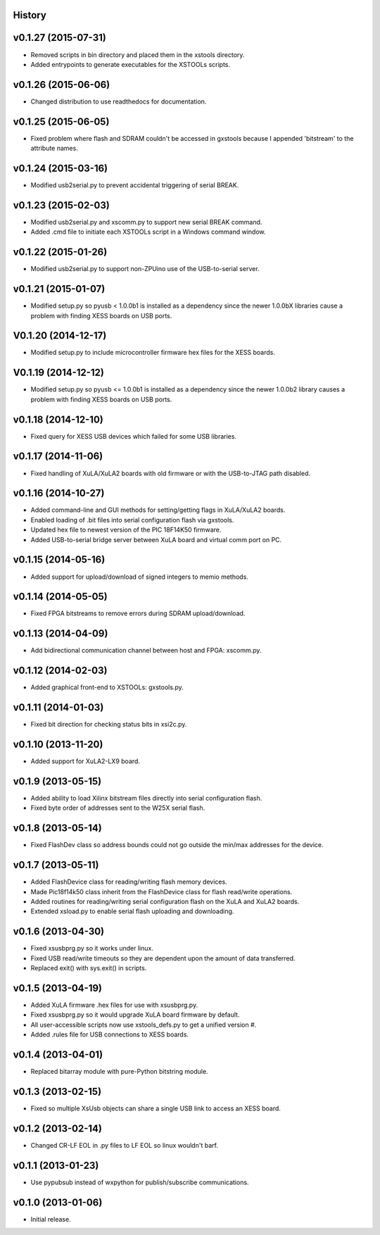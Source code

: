 .. :changelog:

History
-------

v0.1.27 (2015-07-31) 
---------------------

* Removed scripts in bin directory and placed them in the xstools directory.
* Added entrypoints to generate executables for the XSTOOLs scripts. 
                       
v0.1.26 (2015-06-06) 
---------------------

* Changed distribution to use readthedocs for documentation.
                       
v0.1.25 (2015-06-05) 
---------------------

* Fixed problem where flash and SDRAM couldn't be accessed in gxstools
  because I appended 'bitstream' to the attribute names.
                       
v0.1.24 (2015-03-16) 
---------------------

* Modified usb2serial.py to prevent accidental triggering of serial BREAK.

v0.1.23 (2015-02-03) 
---------------------

* Modified usb2serial.py and xscomm.py to support new serial BREAK command.
* Added .cmd file to initiate each XSTOOLs script in a Windows command window.

v0.1.22 (2015-01-26) 
---------------------

* Modified usb2serial.py to support non-ZPUino use of the USB-to-serial server.

v0.1.21 (2015-01-07) 
---------------------

* Modified setup.py so pyusb < 1.0.0b1 is installed as a dependency since the
  newer 1.0.0bX libraries cause a problem with finding XESS boards on USB ports. 

V0.1.20 (2014-12-17) 
---------------------

* Modified setup.py to include microcontroller firmware hex files for the XESS
  boards. 

V0.1.19 (2014-12-12) 
---------------------

* Modified setup.py so pyusb <= 1.0.0b1 is installed as a dependency since the
  newer 1.0.0b2 library causes a problem with finding XESS boards on USB ports. 

v0.1.18 (2014-12-10) 
---------------------

* Fixed query for XESS USB devices which failed for some USB libraries.

v0.1.17 (2014-11-06) 
---------------------

* Fixed handling of XuLA/XuLA2 boards with old firmware or with the USB-to-JTAG
  path disabled.

v0.1.16 (2014-10-27) 
---------------------

* Added command-line and GUI methods for setting/getting flags in XuLA/XuLA2 boards.
* Enabled loading of .bit files into serial configuration flash via gxstools.
* Updated hex file to newest version of the PIC 18F14K50 firmware.
* Added USB-to-serial bridge server between XuLA board and virtual comm port on PC.
                       
v0.1.15 (2014-05-16) 
---------------------

* Added support for upload/download of signed integers to memio methods.

v0.1.14 (2014-05-05) 
---------------------

* Fixed FPGA bitstreams to remove errors during SDRAM upload/download.

v0.1.13 (2014-04-09) 
---------------------

* Add bidirectional communication channel between host and FPGA: xscomm.py.

v0.1.12 (2014-02-03) 
---------------------

* Added graphical front-end to XSTOOLs: gxstools.py.

v0.1.11 (2014-01-03) 
---------------------

* Fixed bit direction for checking status bits in xsi2c.py.

v0.1.10 (2013-11-20) 
---------------------

* Added support for XuLA2-LX9 board.

v0.1.9 (2013-05-15) 
---------------------

* Added ability to load Xilinx bitstream files directly into serial configuration flash.
* Fixed byte order of addresses sent to the W25X serial flash.
                    
v0.1.8 (2013-05-14)
--------------------

* Fixed FlashDev class so address bounds could not go outside the min/max addresses for the device.
                    
v0.1.7 (2013-05-11)
--------------------

* Added FlashDevice class for reading/writing flash memory devices.
* Made Pic18f14k50 class inherit from the FlashDevice class for flash read/write operations.
* Added routines for reading/writing serial configuration flash on the XuLA and XuLA2 boards.
* Extended xsload.py to enable serial flash uploading and downloading.
                    
v0.1.6 (2013-04-30)
--------------------

* Fixed xsusbprg.py so it works under linux.
* Fixed USB read/write timeouts so they are dependent upon the amount of data transferred.
* Replaced exit() with sys.exit() in scripts.
                    
v0.1.5 (2013-04-19)
--------------------

* Added XuLA firmware .hex files for use with xsusbprg.py.
* Fixed xsusbprg.py so it would upgrade XuLA board firmware by default.
* All user-accessible scripts now use xstools_defs.py to get a unified version #.
* Added .rules file for USB connections to XESS boards.
                    
v0.1.4 (2013-04-01)
--------------------

* Replaced bitarray module with pure-Python bitstring module.
                    
v0.1.3 (2013-02-15)
--------------------

* Fixed so multiple XsUsb objects can share a single USB link to access an XESS board.
                    
v0.1.2 (2013-02-14)
--------------------

* Changed CR-LF EOL in .py files to LF EOL so linux wouldn't barf.
                    
v0.1.1 (2013-01-23)
--------------------

* Use pypubsub instead of wxpython for publish/subscribe communications.
                    
v0.1.0 (2013-01-06)
--------------------

* Initial release.
